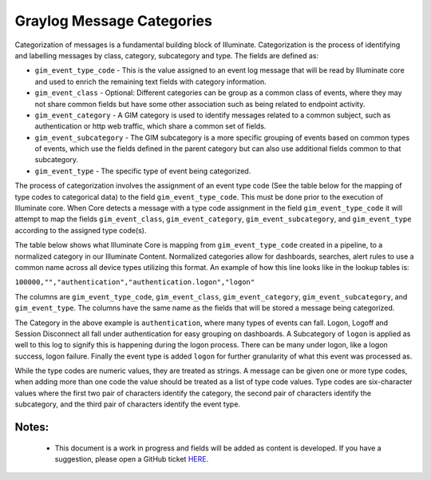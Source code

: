 Graylog Message Categories 
============

Categorization of messages is a fundamental building block of Illuminate. Categorization is the process of identifying and labelling messages by class, category, subcategory and type. The fields are defined as:

* ``gim_event_type_code`` - This is the value assigned to an event log message that will be read by Illuminate core and used to enrich the remaining text fields with category information.
* ``gim_event_class`` - Optional: Different categories can be group as a common class of events, where they may not share common fields but have some other association such as being related to endpoint activity.
* ``gim_event_category`` - A GIM category is used to identify messages related to a common subject, such as authentication or http web traffic, which share a common set of fields.
* ``gim_event_subcategory`` - The GIM subcategory is a more specific grouping of events based on common types of events, which use the fields defined in the parent category but can also use additional fields common to that subcategory.
* ``gim_event_type`` - The specific type of event being categorized.

The process of categorization involves the assignment of an event type code (See the table below for the mapping of type codes to categorical data) to the field ``gim_event_type_code``. This must be done prior to the execution of Illuminate core. When Core detects a message with a type code assignment in the field ``gim_event_type_code`` it will attempt to map the fields ``gim_event_class``, ``gim_event_category``, ``gim_event_subcategory``, and ``gim_event_type`` according to the assigned type code(s).

The table below shows what Illuminate Core is mapping from ``gim_event_type_code`` created in a pipeline, to a normalized category in our Illuminate Content.  Normalized categories allow for dashboards, searches, alert rules to use a common name across all device types utilizing this format.  An example of how this line looks like in the lookup tables is:

``100000,"","authentication","authentication.logon","logon"``

The columns are ``gim_event_type_code``, ``gim_event_class``, ``gim_event_category``, ``gim_event_subcategory``, and ``gim_event_type``. The columns have the same name as the fields that will be stored a message being categorized.

The Category in the above example is ``authentication``, where many types of events can fall.  Logon, Logoff and Session Disconnect all fall under authentication for easy grouping on dashboards.  A Subcategory of ``logon`` is applied as well to this log to signify this is happening during the logon process.  There can be many under logon, like a logon success, logon failure.  Finally the event type is added ``logon`` for further granularity of what this event was processed as.

While the type codes are numeric values, they are treated as strings. A message can be given one or more type codes, when adding more than one code the value should be treated as a list of type code values. Type codes are six-character values where the first two pair of characters identify the category, the second pair of characters identify the subcategory, and the third pair of characters identify the event type.

Notes:
******
 - This document is a work in progress and fields will be added as content is developed.  If you have a suggestion, please open a GitHub ticket `HERE <https://github.com/Graylog2/graylog-schema/issues>`_.


.. csv-table:: Graylog Message Categories 
   :file: categories.csv
   :widths: 10, 15, 10, 65
   :header-rows: 1
   :delim: ,

